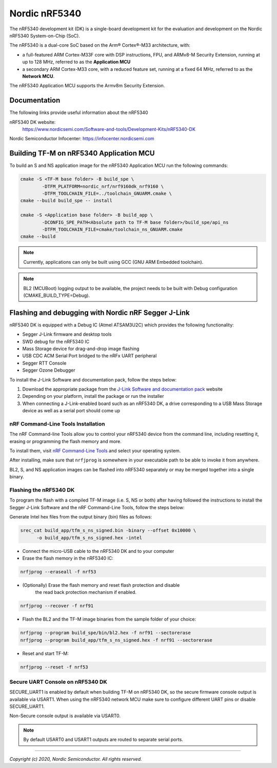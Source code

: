 Nordic nRF5340
==============

The nRF5340 development kit (DK) is a single-board development kit for
the evaluation and development on the Nordic nRF5340 System-on-Chip (SoC).

The nRF5340 is a dual-core SoC based on the Arm® Cortex®-M33 architecture, with:

* a full-featured ARM Cortex-M33F core with DSP instructions, FPU, and
  ARMv8-M Security Extension, running at up to 128 MHz, referred to as
  the **Application MCU**
* a secondary ARM Cortex-M33 core, with a reduced feature set, running at
  a fixed 64 MHz, referred to as the **Network MCU**.

The nRF5340 Application MCU supports the Armv8m Security Extension.

Documentation
-------------

The following links provide useful information about the nRF5340

nRF5340 DK website:
   https://www.nordicsemi.com/Software-and-tools/Development-Kits/nRF5340-DK

Nordic Semiconductor Infocenter: https://infocenter.nordicsemi.com


Building TF-M on nRF5340 Application MCU
----------------------------------------

To build an S and NS application image for the nRF5340 Application MCU run the
following commands:


.. code-block:: bash

   cmake -S <TF-M base folder> -B build_spe \
           -DTFM_PLATFORM=nordic_nrf/nrf9160dk_nrf9160 \
           -DTFM_TOOLCHAIN_FILE=../toolchain_GNUARM.cmake \
   cmake --build build_spe -- install

   cmake -S <Application base folder> -B build_app \
           -DCONFIG_SPE_PATH<Absolute path to TF-M base folder>/build_spe/api_ns
           -DTFM_TOOLCHAIN_FILE=cmake/toolchain_ns_GNUARM.cmake
   cmake --build

.. note::
   Currently, applications can only be built using GCC (GNU ARM Embedded
   toolchain).

.. note::
   BL2 (MCUBoot) logging output to be available, the project needs to be built
   with Debug configuration (CMAKE_BUILD_TYPE=Debug).

Flashing and debugging with Nordic nRF Segger J-Link
-----------------------------------------------------

nRF5340 DK is equipped with a Debug IC (Atmel ATSAM3U2C) which provides the
following functionality:

* Segger J-Link firmware and desktop tools
* SWD debug for the nRF5340 IC
* Mass Storage device for drag-and-drop image flashing
* USB CDC ACM Serial Port bridged to the nRFx UART peripheral
* Segger RTT Console
* Segger Ozone Debugger

To install the J-Link Software and documentation pack, follow the steps below:

#. Download the appropriate package from the `J-Link Software and documentation pack`_ website
#. Depending on your platform, install the package or run the installer
#. When connecting a J-Link-enabled board such as an nRF5340 DK, a drive
   corresponding to a USB Mass Storage device as well as a serial port should come up

nRF Command-Line Tools Installation
*************************************

The nRF Command-line Tools allow you to control your nRF5340 device from the command line,
including resetting it, erasing or programming the flash memory and more.

To install them, visit `nRF Command-Line Tools`_ and select your operating
system.

After installing, make sure that ``nrfjprog`` is somewhere in your executable path
to be able to invoke it from anywhere.

BL2, S, and NS application images can be flashed into nRF5340 separately or may be merged
together into a single binary.

Flashing the nRF5340 DK
************************

To program the flash with a compiled TF-M image (i.e. S, NS or both) after having
followed the instructions to install the Segger J-Link Software and the nRF
Command-Line Tools, follow the steps below:

Generate Intel hex files from the output binary (bin) files as follows:

.. code-block:: console

   srec_cat build_app/tfm_s_ns_signed.bin -binary --offset 0x10000 \
         -o build_app/tfm_s_ns_signed.hex -intel

* Connect the micro-USB cable to the nRF5340 DK and to your computer
* Erase the flash memory in the nRF5340 IC:

.. code-block:: console

   nrfjprog --eraseall -f nrf53

* (Optionally) Erase the flash memory and reset flash protection and disable
   the read back protection mechanism if enabled.

.. code-block:: console

   nrfjprog --recover -f nrf91

* Flash the BL2 and the TF-M image binaries from the sample folder of your choice:

.. code-block:: console

   nrfjprog --program build_spe/bin/bl2.hex -f nrf91 --sectorerase
   nrfjprog --program build_app/tfm_s_ns_signed.hex -f nrf91 --sectorerase

* Reset and start TF-M:

.. code-block:: console

   nrfjprog --reset -f nrf53


Secure UART Console on nRF5340 DK
**********************************

SECURE_UART1 is enabled by default when building TF-M on nRF5340 DK, so the secure firmware console output
is available via USART1.
When using the nRF5340 network MCU make sure to configure different UART pins or disable SECURE_UART1.

Non-Secure console output is available via USART0.

.. note::
   By default USART0 and USART1 outputs are routed to separate serial ports.

.. _nRF Command-Line Tools: https://www.nordicsemi.com/Software-and-Tools/Development-Tools/nRF-Command-Line-Tools

.. _J-Link Software and documentation pack: https://www.segger.com/jlink-software.html

--------------

*Copyright (c) 2020, Nordic Semiconductor. All rights reserved.*
